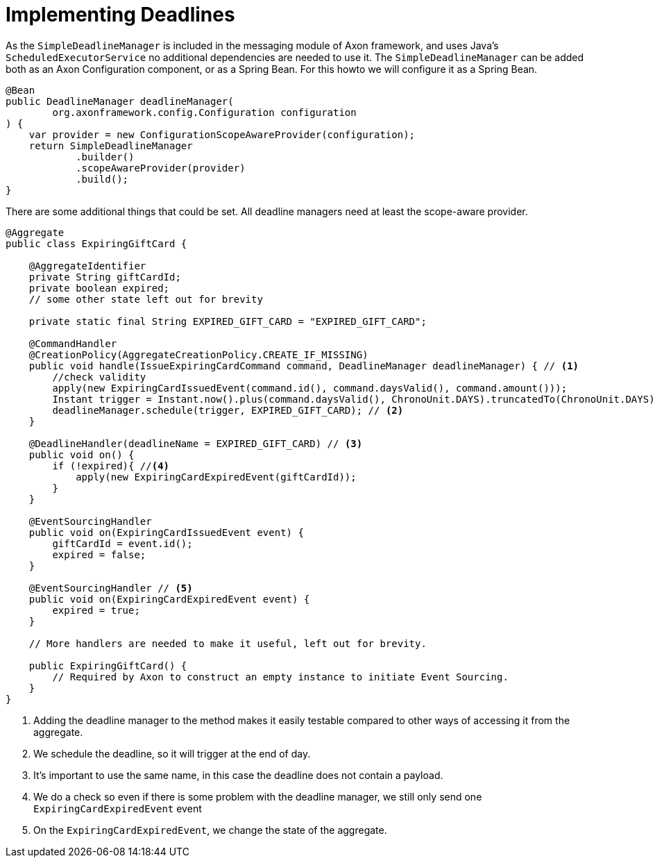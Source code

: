 = Implementing Deadlines

As the `SimpleDeadlineManager` is included in the messaging module of Axon framework, and uses Java's `ScheduledExecutorService` no additional dependencies are needed to use it.
The `SimpleDeadlineManager` can be added both as an Axon Configuration component, or as a Spring Bean.
For this howto we will configure it as a Spring Bean.

[source,java]
----
@Bean
public DeadlineManager deadlineManager(
        org.axonframework.config.Configuration configuration
) {
    var provider = new ConfigurationScopeAwareProvider(configuration);
    return SimpleDeadlineManager
            .builder()
            .scopeAwareProvider(provider)
            .build();
}
----

There are some additional things that could be set.
All deadline managers need at least the scope-aware provider.

[source,java]
----
@Aggregate
public class ExpiringGiftCard {

    @AggregateIdentifier
    private String giftCardId;
    private boolean expired;
    // some other state left out for brevity

    private static final String EXPIRED_GIFT_CARD = "EXPIRED_GIFT_CARD";

    @CommandHandler
    @CreationPolicy(AggregateCreationPolicy.CREATE_IF_MISSING)
    public void handle(IssueExpiringCardCommand command, DeadlineManager deadlineManager) { // <1>
        //check validity
        apply(new ExpiringCardIssuedEvent(command.id(), command.daysValid(), command.amount()));
        Instant trigger = Instant.now().plus(command.daysValid(), ChronoUnit.DAYS).truncatedTo(ChronoUnit.DAYS);
        deadlineManager.schedule(trigger, EXPIRED_GIFT_CARD); // <2>
    }

    @DeadlineHandler(deadlineName = EXPIRED_GIFT_CARD) // <3>
    public void on() {
        if (!expired){ //<4>
            apply(new ExpiringCardExpiredEvent(giftCardId));
        }
    }

    @EventSourcingHandler
    public void on(ExpiringCardIssuedEvent event) {
        giftCardId = event.id();
        expired = false;
    }

    @EventSourcingHandler // <5>
    public void on(ExpiringCardExpiredEvent event) {
        expired = true;
    }

    // More handlers are needed to make it useful, left out for brevity.

    public ExpiringGiftCard() {
        // Required by Axon to construct an empty instance to initiate Event Sourcing.
    }
}
----

<1> Adding the deadline manager to the method makes it easily testable compared to other ways of accessing it from the aggregate.
<2> We schedule the deadline, so it will trigger at the end of day.
<3> It's important to use the same name, in this case the deadline does not contain a payload.
<4> We do a check so even if there is some problem with the deadline manager, we still only send one `ExpiringCardExpiredEvent` event
<5> On the `ExpiringCardExpiredEvent`, we change the state of the aggregate.

